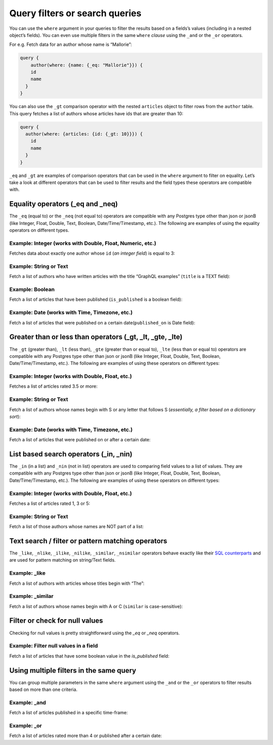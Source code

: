 Query filters or search queries
===============================

You can use the ``where`` argument in your queries to filter the results based on a fields’s values (including in a nested object’s fields). You can even use multiple filters in the same ``where`` *clause* using the ``_and`` or the ``_or`` operators.

For e.g. Fetch data for an author whose name is “Mallorie”:

.. code-block:: JSON

    query {
        author(where: {name: {_eq: "Mallorie"}}) {
        id
        name
      }
    }

You can also use the ``_gt`` comparison operator with the nested ``articles`` object to filter rows from the ``author`` table. This query fetches a list of authors whose articles have ids that are greater than 10:

.. code-block:: none

    query {
      author(where: {articles: {id: {_gt: 10}}}) {
        id
        name
      }
    }

``_eq`` and ``_gt`` are examples of comparison operators that can be used in the ``where`` argument to filter on equality. Let’s take a look at different operators that can be used to filter results and the field types these operators are compatible with.

Equality operators (_eq and _neq)
---------------------------------
The ``_eq`` (equal to) or the ``_neq`` (not equal to) operators are compatible with any Postgres type other than json or jsonB (like Integer, Float, Double, Text, Boolean, Date/Time/Timestamp, etc.). The following are examples of using the equality operators on different types.

Example: Integer (works with Double, Float, Numeric, etc.)
^^^^^^^^^^^^^^^^^^^^^^^^^^^^^^^^^^^^^^^^^^^^^^^^^^^^^^^^^^
Fetches data about exactly one author whose ``id`` (*an integer field*) is equal to 3:

.. graphiql::
   :query:
        query {
            author(where: {id: {_eq: 3}}) {
                id
                name
            }
        }
   :response:
    {
        "data": {
            "author": [
                {
                    "id": 3,
                    "name": "Mallorie"
                }
            ]
        }
    }

Example: String or Text
^^^^^^^^^^^^^^^^^^^^^^^
Fetch a list of authors who have written articles with the title “GraphQL examples” (``title`` is a TEXT field):

.. graphiql::
   :query:
        query {
            author(where: {articles: {title: {_eq: "GraphQL examples"}}}) {
                id
                name
            }
        }
   :response:
        {
            "data": {
                "author": []
            }
        }

Example: Boolean
^^^^^^^^^^^^^^^^
Fetch a list of articles that have been published (``is_published`` is a boolean field):

.. graphiql::
   :query:
        query {
            article (where: {is_published: {_eq: true}}) {
                id
                title
                content
            }
        }
   :response:
        {
            "data": {
                "article": [
                {
                    "id": 6,
                    "title": "some title",
                    "content": "some content"
                },
                {
                    "id": 2,
                    "title": "a some title",
                    "content": "some content"
                }
                ]
            }
        }


Example: Date (works with Time, Timezone, etc.)
^^^^^^^^^^^^^^^^^^^^^^^^^^^^^^^^^^^^^^^^^^^^^^^
Fetch a list of articles that were published on a certain date(``published_on`` is Date field):

.. graphiql::
   :query:
        query {
            article (where: {published_on: {_eq: "2018-06-14"}}) {
                id
                title
                content
            }
        }
   :response:
        {
            "data": {
                "article": [
                    {
                        "id": 2,
                        "title": "a some title",
                        "content": "some content"
                    }
                ]
            }
        }

Greater than or less than operators (_gt, _lt, _gte, _lte)
----------------------------------------------------------
The ``_gt`` (greater than), ``_lt`` (less than), ``_gte`` (greater than or equal to), ``_lte`` (less than or equal to) operators are compatible with any Postgres type other than json or jsonB (like Integer, Float, Double, Text, Boolean, Date/Time/Timestamp, etc.). The following are examples of using these operators on different types:


Example: Integer (works with Double, Float, etc.)
^^^^^^^^^^^^^^^^^^^^^^^^^^^^^^^^^^^^^^^^^^^^^^^^^
Fetches a list of articles rated 3.5 or more:

.. graphiql::
   :query:
        query {
            article (where: {rating: {_gt: 3.5}}) {
                id
                title
                rating
            }
        }
   :response:
        {
            "data": {
                "article": [
                {
                    "id": 3,
                    "title": "some title",
                    "rating": 4
                },
                {
                    "id": 4,
                    "title": "some title",
                    "rating": 4
                },
                {
                    "id": 8,
                    "title": "some title",
                    "rating": 4
                },
                {
                    "id": 10,
                    "title": "some title",
                    "rating": 5
                }
                ]
            }
        }

Example: String or Text
^^^^^^^^^^^^^^^^^^^^^^^
Fetch a list of authors whose names begin with S or any letter that follows S (*essentially, a filter based on a dictionary sort*):

.. graphiql::
   :query:
        query {
            author(where: {name: {_gt: "S"}}) {
                id
                name
            }
        }
   :response:
        {
            "data": {
                "author": [
                    {
                        "id": 20,
                        "name": "Saunderson"
                    },
                    {
                        "id": 21,
                        "name": "Sophey"
                    },
                    {
                        "id": 26,
                        "name": "Wenda"
                    }
                ]
            }
        }

Example: Date (works with Time, Timezone, etc.)
^^^^^^^^^^^^^^^^^^^^^^^^^^^^^^^^^^^^^^^^^^^^^^^
Fetch a list of articles that were published on or after a certain date:

.. graphiql::
   :query:
        query {
            article (where: {published_on: {_gte: "2018-06-14"}}) {
                id
                title
                content
            }
        }
   :response:
        {
            "data": {
                "article": [
                    {
                        "id": 2,
                        "title": "a some title",
                        "content": "some content"
                    }
                ]
            }
        }

List based search operators (_in, _nin)
---------------------------------------
The ``_in`` (in a list) and ``_nin`` (not in list) operators are used to comparing field values to a list of values. They are compatible with any Postgres type other than json or jsonB (like Integer, Float, Double, Text, Boolean, Date/Time/Timestamp, etc.). The following are examples of using these operators on different types:

Example: Integer (works with Double, Float, etc.)
^^^^^^^^^^^^^^^^^^^^^^^^^^^^^^^^^^^^^^^^^^^^^^^^^
Fetches a list of articles rated 1, 3 or 5:

.. graphiql::
   :query:
        query {
            article (where: {rating: {_in: [1,3,5]}}) {
                id
                title
                rating
            }
        }
   :response:
        {
            "data": {
                "article": [
                     {
                        "id": 5,
                        "title": "some title",
                        "rating": 3
                    },
                    {
                        "id": 9,
                        "title": "some title",
                        "rating": 1
                    },
                    {
                        "id": 10,
                        "title": "some title",
                        "rating": 5
                    }
                ]
            }
        }

Example: String or Text
^^^^^^^^^^^^^^^^^^^^^^^
Fetch a list of those authors whose names are NOT part of a list: 

.. graphiql::
   :query:
        query {
            author (where: {name: {_nin: ["Axel","Quintus","Niki"]}}) {
                id
                name
            }
        }
   :response:
        {
            "data": {
                "author": [
                    {
                        "id": 1,
                        "name": "Chrissie"
                    },
                    {
                        "id": 2,
                        "name": "Aubrey"
                    },
                    {
                        "id": 3,
                        "name": "Mallorie"
                    },
                    {
                        "id": 5,
                        "name": "Dreddy"
                    },
                    {
                        "id": 6,
                        "name": "Bernhard"
                    },
                    {
                        "id": 7,
                        "name": "Eleonore"
                    },
                    {
                        "id": 8,
                        "name": "Khalil"
                    },
                    {
                        "id": 9,
                        "name": "Dorris"
                    },
                    {
                        "id": 10,
                        "name": "Obie"
                    },
                    {
                        "id": 11,
                        "name": "Rubi"
                    },
                    {
                        "id": 12,
                        "name": "Ricoriki"
                    },
                    {
                        "id": 14,
                        "name": "Chrotoem"
                    },
                    {
                        "id": 15,
                        "name": "Ericka"
                    },
                    {
                        "id": 16,
                        "name": "Catherin"
                    },
                    {
                        "id": 17,
                        "name": "Lin"
                    },
                    {
                        "id": 18,
                        "name": "Marten"
                    },
                    {
                        "id": 19,
                        "name": "Lida"
                    },
                    {
                        "id": 20,
                        "name": "Saunderson"
                    },
                    {
                        "id": 21,
                        "name": "Sophey"
                    },
                    {
                        "id": 22,
                        "name": "Conny"
                    },
                    {
                        "id": 23,
                        "name": "Edithe"
                    },
                    {
                        "id": 24,
                        "name": "Jeri"
                    },
                    {
                        "id": 26,
                        "name": "Wenda"
                    },
                    {
                        "id": 27,
                        "name": "Ashby"
                    },
                    {
                        "id": 28,
                        "name": "Derril"
                    },
                    {
                        "id": 29,
                        "name": "Carmella"
                    }
                ]
            }
        }

Text search / filter or pattern matching operators
--------------------------------------------------
The ``_like``, ``_nlike``, ``_ilike``, ``_nilike``, ``_similar``, ``_nsimilar`` operators behave exactly like their `SQL counterparts <https://www.postgresql.org/docs/10/static/functions-matching.html>`_  and are used for pattern matching on string/Text fields.

Example: _like
^^^^^^^^^^^^^^
Fetch a list of authors with articles whose titles begin with “The”: 

.. graphiql::
   :query:
        query {
            author (where: { articles: {title: {_like: "The%"}}})
            {
                id
                name
            }
        }
   :response:
        {
            "data": {
                "author": []
            }
        }

Example: _similar
^^^^^^^^^^^^^^^^^
Fetch a list of authors whose names begin with A or C (``similar`` is case-sensitive):

.. graphiql::
   :query:
        query {
            author(where: {name: {_similar: "(A|C)%"}}) {
                id
                name
            }
        }
   :response:
        {
            "data": {
                "author": [
                    {
                        "id": 1,
                        "name": "Chrissie"
                    },
                    {
                        "id": 2,
                        "name": "Aubrey"
                    },
                    {
                        "id": 4,
                        "name": "Axel"
                    },
                    {
                        "id": 14,
                        "name": "Chrotoem"
                    }
                ]
            }
        }

Filter or check for null values
-------------------------------
Checking for null values is pretty straightforward using the `_eq` or `_neq` operators.

Example: Filter null values in a field
^^^^^^^^^^^^^^^^^^^^^^^^^^^^^^^^^^^^^^
Fetch a list of articles that have some boolean value in the `is_published` field:

.. graphiql::
   :query:
        query {
            article (where: {is_published: {_neq: null}}) {
                id
                title
                is_published
            }
        }
   :response:
        {
            "data": {
                "article": [
                    {
                        "id": 6,
                        "title": "some title",
                        "is_published": true
                    },
                    {
                        "id": 2,
                        "title": "a some title",
                        "is_published": true
                    },
                    {
                        "id": 1,
                        "title": "b-something",
                        "is_published": false
                    }
                ]
            }
        }

Using multiple filters in the same query
----------------------------------------
You can group multiple parameters in the same ``where`` argument using the ``_and`` or the ``_or`` operators to filter results based on more than one criteria. 

Example:  _and
^^^^^^^^^^^^^^
Fetch a list of articles published in a specific time-frame:

.. graphiql::
   :query:
        query {
            article ( where: {
                _and: [
                    { published_on: {_gte: "2016-06-13"}}, 
                    { published_on: {_lte: "2018-06-17"}}
                ]
            })
            {
                id
                title
                author_id
            }
        }
   :response:
        {
            "data": {
                "article": [
                    {
                        "id": 6,
                        "title": "some title",
                        "author_id": 20
                    },
                    {
                        "id": 2,
                        "title": "a some title",
                        "author_id": 10
                    }
                ]
            }
        }

Example:  _or
^^^^^^^^^^^^^
Fetch a list of articles rated more than 4 or published after a certain date:

.. graphiql::
   :query:
        query {
            article (where: {
                _or: [
                    {rating: {_gt: 4}}, 
                    {published_on: {_gt: "2016-06-14"}}
                ]}) {
                id
                title
                author_id
            }
        }
   :response:
        {
            "data": {
                "article": [
                    {
                        "id": 6,
                        "rating": 2,
                        "published_on": "2018-06-11"
                    },
                    {
                        "id": 10,
                        "rating": 5,
                        "published_on": null
                    },
                    {
                        "id": 79,
                        "rating": 5,
                        "published_on": null
                    }
                ]
            }
        }